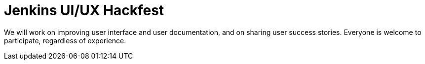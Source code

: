 
= Jenkins UI/UX Hackfest
:page-eventLocation: Online Event
:page-eventStartDate: 2020-05-25T00:00:00
:page-eventEndDate: 2020-05-29T00:00:00
:page-eventLink: /events/online-hackfest/2020-uiux


We will work on improving user interface and user documentation, and on sharing user success stories.
Everyone is welcome to participate, regardless of experience.
